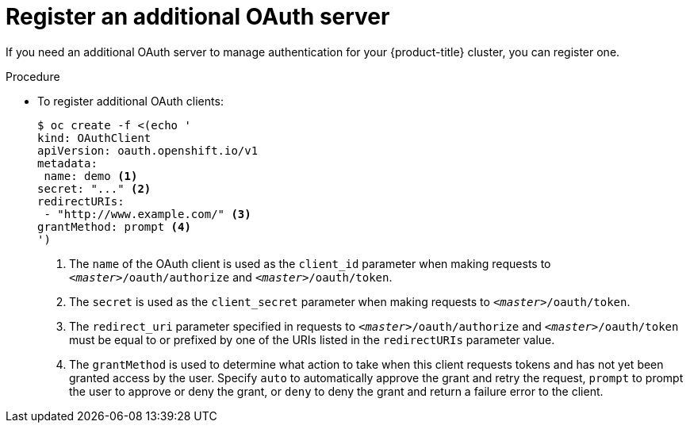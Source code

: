 // Module included in the following assemblies:
//
// * authentication/configuring-internal-oauth.adoc

[id="oauth-register-additional-server-{context}"]
= Register an additional OAuth server

If you need an additional OAuth server to manage authentication for your
{product-title} cluster, you can register one.

.Procedure

* To register additional OAuth clients:
+
[source,yaml]
----
$ oc create -f <(echo '
kind: OAuthClient
apiVersion: oauth.openshift.io/v1
metadata:
 name: demo <1>
secret: "..." <2>
redirectURIs:
 - "http://www.example.com/" <3>
grantMethod: prompt <4>
')
----
<1> The `name` of the OAuth client is used as the `client_id` parameter when
making requests to `_<master>_/oauth/authorize` and `_<master>_/oauth/token`.
<2> The `secret` is used as the `client_secret` parameter when making requests
to `_<master>_/oauth/token`.
<3> The `redirect_uri` parameter specified in requests to
`_<master>_/oauth/authorize` and `_<master>_/oauth/token` must be equal to or
prefixed by one of the URIs listed in the `redirectURIs` parameter value.
<4> The `grantMethod` is used to determine what action to take when this client
requests tokens and has not yet been granted access by the user. Specify `auto`
to automatically approve the grant and retry the request, `prompt` to prompt the
user to approve or deny the grant, or `deny` to deny the grant and return a
failure error to the client.
